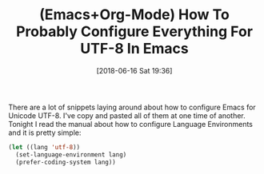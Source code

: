 #+BLOG: wisdomandwonder
#+POSTID: 10775
#+ORG2BLOG:
#+DATE: [2018-06-16 Sat 19:36]
#+OPTIONS: toc:nil num:nil todo:nil pri:nil tags:nil ^:nil
#+CATEGORY: Article
#+TAGS: Babel, Emacs, Ide, Lisp, Literate Programming, Programming Language, Reproducible research, elisp, org-mode
#+TITLE: (Emacs+Org-Mode) How To Probably Configure Everything For UTF-8 In Emacs

There are a lot of snippets laying around about how to configure Emacs for
Unicode UTF-8. I've copy and pasted all of them at one time of another.
Tonight I read the manual about how to configure Language Environments and it
is pretty simple:

#+name: org_gcr_2018-06-16T20-36-10-05-00_mara_9670D936-AF70-4D1D-A66B-FF7D9509FFE2
#+begin_src emacs-lisp
(let ((lang 'utf-8))
  (set-language-environment lang)
  (prefer-coding-system lang))
#+end_src
